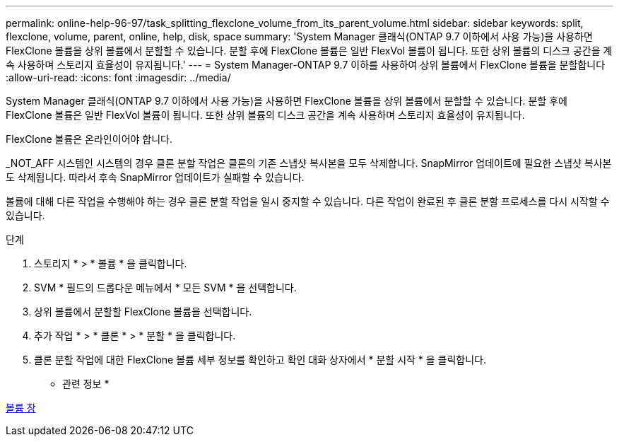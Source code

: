 ---
permalink: online-help-96-97/task_splitting_flexclone_volume_from_its_parent_volume.html 
sidebar: sidebar 
keywords: split, flexclone, volume, parent, online, help, disk, space 
summary: 'System Manager 클래식(ONTAP 9.7 이하에서 사용 가능)을 사용하면 FlexClone 볼륨을 상위 볼륨에서 분할할 수 있습니다. 분할 후에 FlexClone 볼륨은 일반 FlexVol 볼륨이 됩니다. 또한 상위 볼륨의 디스크 공간을 계속 사용하며 스토리지 효율성이 유지됩니다.' 
---
= System Manager-ONTAP 9.7 이하를 사용하여 상위 볼륨에서 FlexClone 볼륨을 분할합니다
:allow-uri-read: 
:icons: font
:imagesdir: ../media/


[role="lead"]
System Manager 클래식(ONTAP 9.7 이하에서 사용 가능)을 사용하면 FlexClone 볼륨을 상위 볼륨에서 분할할 수 있습니다. 분할 후에 FlexClone 볼륨은 일반 FlexVol 볼륨이 됩니다. 또한 상위 볼륨의 디스크 공간을 계속 사용하며 스토리지 효율성이 유지됩니다.

FlexClone 볼륨은 온라인이어야 합니다.

_NOT_AFF 시스템인 시스템의 경우 클론 분할 작업은 클론의 기존 스냅샷 복사본을 모두 삭제합니다. SnapMirror 업데이트에 필요한 스냅샷 복사본도 삭제됩니다. 따라서 후속 SnapMirror 업데이트가 실패할 수 있습니다.

볼륨에 대해 다른 작업을 수행해야 하는 경우 클론 분할 작업을 일시 중지할 수 있습니다. 다른 작업이 완료된 후 클론 분할 프로세스를 다시 시작할 수 있습니다.

.단계
. 스토리지 * > * 볼륨 * 을 클릭합니다.
. SVM * 필드의 드롭다운 메뉴에서 * 모든 SVM * 을 선택합니다.
. 상위 볼륨에서 분할할 FlexClone 볼륨을 선택합니다.
. 추가 작업 * > * 클론 * > * 분할 * 을 클릭합니다.
. 클론 분할 작업에 대한 FlexClone 볼륨 세부 정보를 확인하고 확인 대화 상자에서 * 분할 시작 * 을 클릭합니다.


* 관련 정보 *

xref:reference_volumes_window.adoc[볼륨 창]
